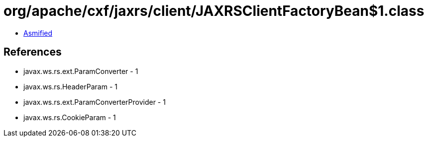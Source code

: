 = org/apache/cxf/jaxrs/client/JAXRSClientFactoryBean$1.class

 - link:JAXRSClientFactoryBean$1-asmified.java[Asmified]

== References

 - javax.ws.rs.ext.ParamConverter - 1
 - javax.ws.rs.HeaderParam - 1
 - javax.ws.rs.ext.ParamConverterProvider - 1
 - javax.ws.rs.CookieParam - 1

